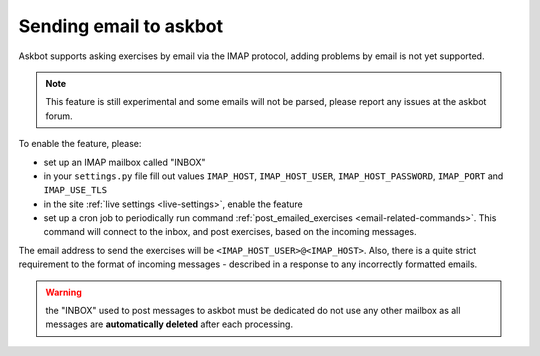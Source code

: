 =======================
Sending email to askbot
=======================

Askbot supports asking exercises by email via the IMAP protocol,
adding problems by email is not yet supported.

.. note::
    This feature is still experimental and some emails will not
    be parsed, please report any issues at the askbot forum.

To enable the feature, please:

* set up an IMAP mailbox called "INBOX"
* in your ``settings.py`` file fill out values
  ``IMAP_HOST``, ``IMAP_HOST_USER``, ``IMAP_HOST_PASSWORD``,
  ``IMAP_PORT`` and ``IMAP_USE_TLS``
* in the site :ref:`live settings <live-settings>`, enable the 
  feature
* set up a cron job to periodically run command
  :ref:`post_emailed_exercises <email-related-commands>`.
  This command will connect to the inbox, and post exercises,
  based on the incoming messages.

The email address to send the exercises will be
``<IMAP_HOST_USER>@<IMAP_HOST>``. Also, there is a quite strict
requirement to the format of incoming messages - described
in a response to any incorrectly formatted emails.

.. warning::
    the "INBOX" used to post messages to askbot must be dedicated
    do not use any other mailbox as all messages
    are **automatically deleted** after each processing.
